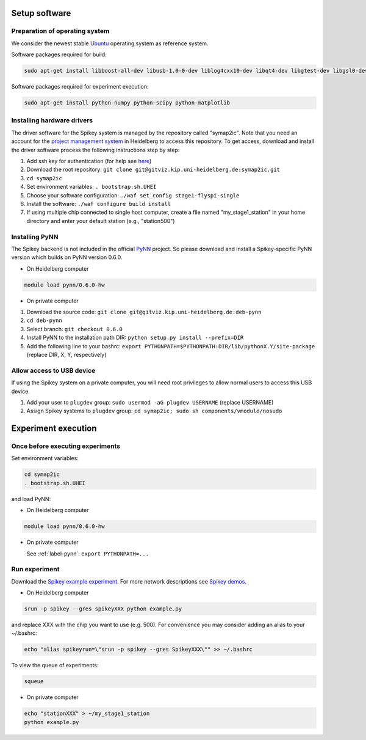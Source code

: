 Setup software
==============

Preparation of operating system
-------------------------------

We consider the newest stable `Ubuntu <http://www.ubuntu.com/desktop>`_ operating system as reference system.

Software packages required for build:

.. code-block:: bash

  sudo apt-get install libboost-all-dev libusb-1.0-0-dev liblog4cxx10-dev libqt4-dev libgtest-dev libgsl0-dev python-nose

Software packages required for experiment execution:

.. code-block:: bash

  sudo apt-get install python-numpy python-scipy python-matplotlib

Installing hardware drivers
---------------------------

The driver software for the Spikey system is managed by the repository called "symap2ic".
Note that you need an account for the `project management system <https://gitviz.kip.uni-heidelberg.de/>`_ in Heidelberg to access this repository.
To get access, download and install the driver software process the following instructions step by step:

#. Add ssh key for authentication (for help see `here <https://gitviz.kip.uni-heidelberg.de/projects/symap2ic/wiki/Symap2icGitvizHowto>`_)
#. Download the root repository: ``git clone git@gitviz.kip.uni-heidelberg.de:symap2ic.git``
#. ``cd symap2ic``
#. Set environment variables: ``. bootstrap.sh.UHEI``
#. Choose your software configuration: ``./waf set_config stage1-flyspi-single``
#. Install the software: ``./waf configure build install``
#. If using multiple chip connected to single host computer, create a file named "my_stage1_station" in your home directory and enter your default station (e.g., "station500")

.. _label-pynn:

Installing PyNN
---------------

The Spikey backend is not included in the official `PyNN <http://neuralensemble.org/PyNN/>`_ project.
So please download and install a Spikey-specific PyNN version which builds on PyNN version 0.6.0.

* On Heidelberg computer

.. code-block:: bash

  module load pynn/0.6.0-hw

* On private computer

#. Download the source code: ``git clone git@gitviz.kip.uni-heidelberg.de:deb-pynn``
#. ``cd deb-pynn``
#. Select branch: ``git checkout 0.6.0``
#. Install PyNN to the installation path DIR: ``python setup.py install --prefix=DIR``
#. Add the following line to your bashrc: ``export PYTHONPATH=$PYTHONPATH:DIR/lib/pythonX.Y/site-package`` (replace DIR, X, Y, respectively)

Allow access to USB device
--------------------------

If using the Spikey system on a private computer, you will need root privileges to allow normal users to access this USB device.

#. Add your user to ``plugdev`` group: ``sudo usermod -aG plugdev USERNAME`` (replace USERNAME)
#. Assign Spikey systems to ``plugdev`` group: ``cd symap2ic; sudo sh components/vmodule/nosudo``

Experiment execution
====================

.. _label-beforeexp:

Once before executing experiments
---------------------------------

Set environment variables:

.. code-block:: bash

  cd symap2ic
  . bootstrap.sh.UHEI

and load PyNN:

* On Heidelberg computer

.. code-block:: bash

  module load pynn/0.6.0-hw

* On private computer

  See :ref:`label-pynn`: ``export PYTHONPATH=...``

Run experiment
--------------

Download the `Spikey example experiment <https://github.com/electronicvisions/spikey_demo/blob/master/networks/example.py>`_.
For more network descriptions see `Spikey demos <https://github.com/electronicvisions/spikey_demo/blob/master/networks>`_.

* On Heidelberg computer

.. code-block:: bash

  srun -p spikey --gres spikeyXXX python example.py

and replace XXX with the chip you want to use (e.g. 500).
For convenience you may consider adding an alias to your ~/.bashrc:

.. code-block:: bash

  echo "alias spikeyrun=\"srun -p spikey --gres SpikeyXXX\"" >> ~/.bashrc

To view the queue of experiments:

.. code-block:: bash

  squeue

* On private computer

.. code-block:: bash

  echo "stationXXX" > ~/my_stage1_station
  python example.py

